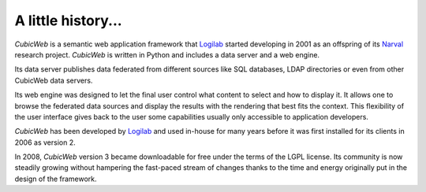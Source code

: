 .. -*- coding: utf-8 -*-

A little history...
===================

*CubicWeb* is a semantic web application framework that Logilab_ started
developing in 2001 as an offspring of its Narval_ research project. *CubicWeb*
is written in Python and includes a data server and a web engine.

Its data server publishes data federated from different sources like SQL
databases, LDAP directories or even from other CubicWeb data servers.

Its web engine was designed to let the final user control what content to select
and how to display it. It allows one to browse the federated data sources and
display the results with the rendering that best fits the context. This
flexibility of the user interface gives back to the user some capabilities
usually only accessible to application developers.

*CubicWeb* has been developed by Logilab_ and used in-house for many years
before it was first installed for its clients in 2006 as version 2.

In 2008, *CubicWeb* version 3 became downloadable for free under the
terms of the LGPL license. Its community is now steadily growing
without hampering the fast-paced stream of changes thanks to the time
and energy originally put in the design of the framework.


.. _Narval: http://www.logilab.org/project/narval
.. _Logilab: http://www.logilab.fr/
